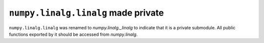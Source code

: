 ``numpy.linalg.linalg`` made private
------------------------------------

``numpy.linalg.linalg`` was renamed to `numpy.linalg._linalg`
to indicate that it is a private submodule. All public functions
exported by it should be accessed from `numpy.linalg`.
